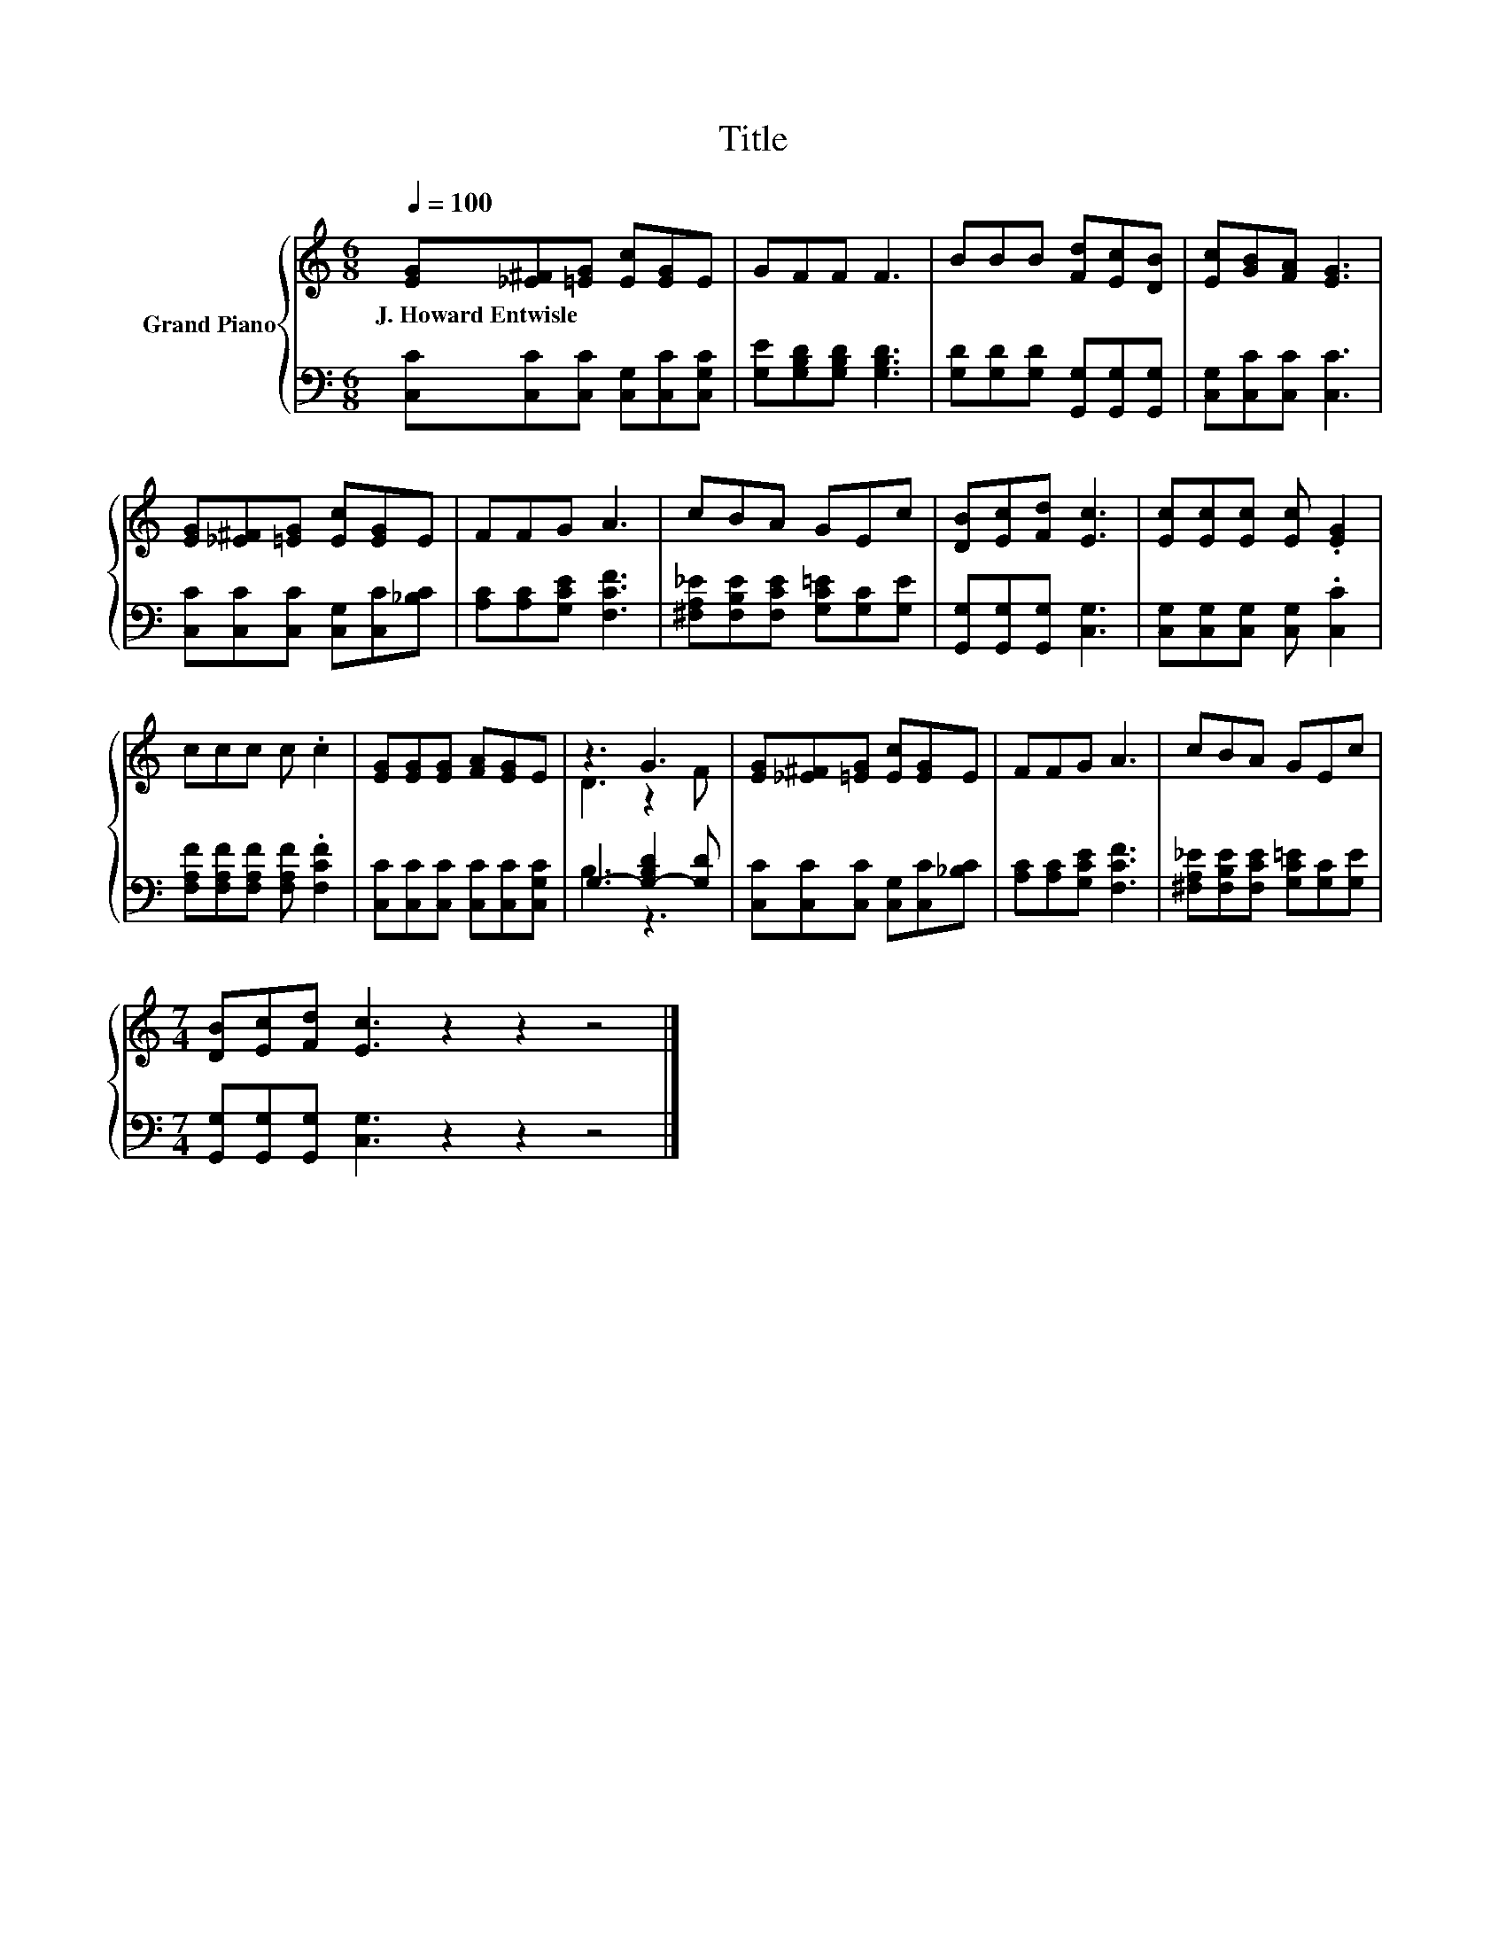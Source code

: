 X:1
T:Title
%%score { ( 1 3 ) | ( 2 4 ) }
L:1/8
Q:1/4=100
M:6/8
K:C
V:1 treble nm="Grand Piano"
V:3 treble 
V:2 bass 
V:4 bass 
V:1
 [EG][_E^F][=EG] [Ec][EG]E | GFF F3 | BBB [Fd][Ec][DB] | [Ec][GB][FA] [EG]3 | %4
w: J.~Howard~Entwisle * * * * *||||
 [EG][_E^F][=EG] [Ec][EG]E | FFG A3 | cBA GEc | [DB][Ec][Fd] [Ec]3 | [Ec][Ec][Ec] [Ec] .[EG]2 | %9
w: |||||
 ccc c .c2 | [EG][EG][EG] [FA][EG]E | z3 G3 | [EG][_E^F][=EG] [Ec][EG]E | FFG A3 | cBA GEc | %15
w: ||||||
[M:7/4] [DB][Ec][Fd] [Ec]3 z2 z2 z4 |] %16
w: |
V:2
 [C,C][C,C][C,C] [C,G,][C,C][C,G,C] | [G,E][G,B,D][G,B,D] [G,B,D]3 | %2
 [G,D][G,D][G,D] [G,,G,][G,,G,][G,,G,] | [C,G,][C,C][C,C] [C,C]3 | %4
 [C,C][C,C][C,C] [C,G,][C,C][_B,C] | [A,C][A,C][G,CE] [F,CF]3 | %6
 [^F,A,_E][F,B,E][F,CE] [G,C=E][G,C][G,E] | [G,,G,][G,,G,][G,,G,] [C,G,]3 | %8
 [C,G,][C,G,][C,G,] [C,G,] .[C,C]2 | [F,A,F][F,A,F][F,A,F] [F,A,F] .[F,CF]2 | %10
 [C,C][C,C][C,C] [C,C][C,C][C,G,C] | G,3- [G,-B,D]2 [G,D] | [C,C][C,C][C,C] [C,G,][C,C][_B,C] | %13
 [A,C][A,C][G,CE] [F,CF]3 | [^F,A,_E][F,B,E][F,CE] [G,C=E][G,C][G,E] | %15
[M:7/4] [G,,G,][G,,G,][G,,G,] [C,G,]3 z2 z2 z4 |] %16
V:3
 x6 | x6 | x6 | x6 | x6 | x6 | x6 | x6 | x6 | x6 | x6 | D3 z2 F | x6 | x6 | x6 |[M:7/4] x14 |] %16
V:4
 x6 | x6 | x6 | x6 | x6 | x6 | x6 | x6 | x6 | x6 | x6 | B,3 z3 | x6 | x6 | x6 |[M:7/4] x14 |] %16

